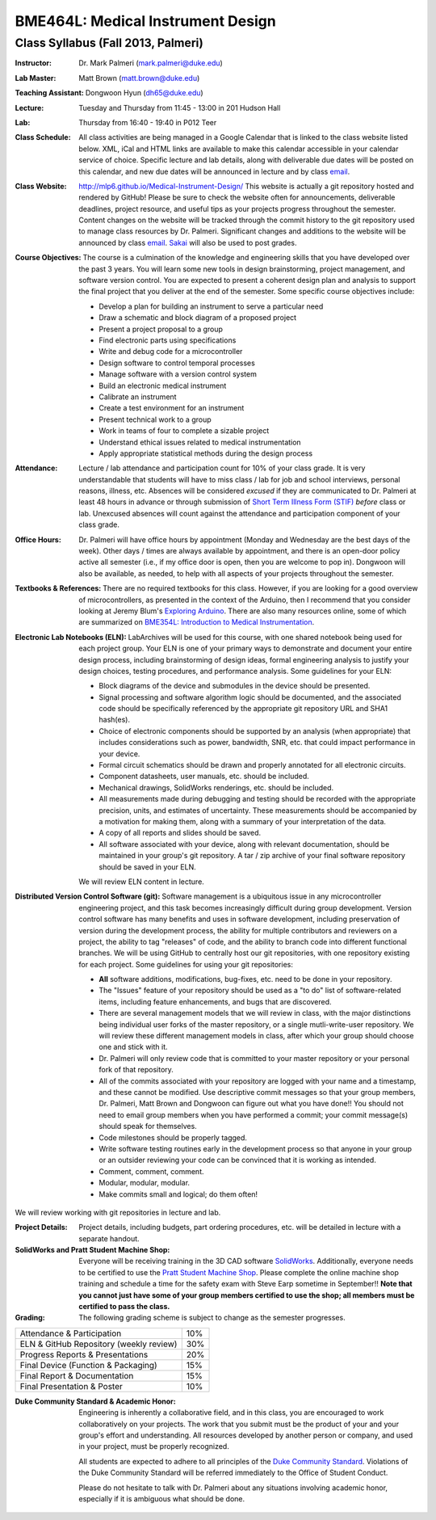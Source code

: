 BME464L: Medical Instrument Design
==================================

Class Syllabus (Fall 2013, Palmeri)
------------------------------------

:Instructor: Dr. Mark Palmeri (mark.palmeri@duke.edu)

:Lab Master: Matt Brown (matt.brown@duke.edu)

:Teaching Assistant: Dongwoon Hyun (dh65@duke.edu)

:Lecture: Tuesday and Thursday from 11:45 - 13:00 in 201 Hudson Hall

:Lab: Thursday from 16:40 - 19:40 in P012 Teer

:Class Schedule: All class activities are being managed in a Google Calendar that is linked to the class website listed below.  XML, iCal and HTML links are available to make this calendar accessible in your calendar service of choice.  Specific lecture and lab details, along with deliverable due dates will be posted on this calendar, and new due dates will be announced in lecture and by class `email <bme464l-01l-f2013@duke.edu>`_.

:Class Website: http://mlp6.github.io/Medical-Instrument-Design/  This website is actually a git repository hosted and rendered by GitHub! Please be sure to check the website often for announcements, deliverable deadlines, project resource, and useful tips as your projects progress throughout the semester.  Content changes on the website will be tracked through the commit history to the git repository used to manage class resources by Dr. Palmeri.  Significant changes and additions to the website will be announced by class `email <bme464l-01l-f2013@duke.edu>`_.  `Sakai <http://sakai.duke.edu>`_ will also be used to post grades.

:Course Objectives: The course is a culmination of the knowledge and engineering skills that you have developed over the past 3 years.  You will learn some new tools in design brainstorming, project management, and software version control.  You are expected to present a coherent design plan and analysis to support the final project that you deliver at the end of the semester.  Some specific course objectives include:

 * Develop a plan for building an instrument to serve a particular need
 * Draw a schematic and block diagram of a proposed project 
 * Present a project proposal to a group 
 * Find electronic parts using specifications
 * Write and debug code for a microcontroller 
 * Design software to control temporal processes 
 * Manage software with a version control system
 * Build an electronic medical instrument
 * Calibrate an instrument
 * Create a test environment for an instrument 
 * Present technical work to a group
 * Work in teams of four to complete a sizable project 
 * Understand ethical issues related to medical instrumentation 
 * Apply appropriate statistical methods during the design process 

:Attendance: Lecture / lab attendance and participation count for 10% of your class grade.  It is very understandable that students will have to miss class / lab for job and school interviews, personal reasons, illness, etc.  Absences will be considered *excused* if they are communicated to Dr. Palmeri at least 48 hours in advance or through submission of `Short Term Illness Form (STIF) <http://www.pratt.duke.edu/undergrad/policies/3531>`_ *before* class or lab.   Unexcused absences will count against the attendance and participation component of your class grade.

:Office Hours: Dr. Palmeri will have office hours by appointment (Monday and Wednesday are the best days of the week).  Other days / times are always available by appointment, and there is an open-door policy active all semester (i.e., if my office door is open, then you are welcome to pop in).  Dongwoon will also be available, as needed, to help with all aspects of your projects throughout the semester.

:Textbooks & References: There are no required textbooks for this class.  However, if you are looking for a good overview of microcontrollers, as presented in the context of the Arduino, then I recommend that you consider looking at Jeremy Blum's `Exploring Arduino <http://exploringarduino.com/>`_.  There are also many resources online, some of which are summarized on `BME354L: Introduction to Medical Instrumentation <http://mlp6.github.io/Intro-Medical-Instrumentation/>`_.

:Electronic Lab Notebooks (ELN): LabArchives will be used for this course, with one shared notebook being used for each project group.  Your ELN is one of your primary ways to demonstrate and document your entire design process, including brainstorming of design ideas, formal engineering analysis to justify your design choices, testing procedures, and performance analysis.  Some guidelines for your ELN:

 * Block diagrams of the device and submodules in the device should be presented.
 * Signal processing and software algorithm logic should be documented, and the associated code should be specifically referenced by the appropriate git repository URL and SHA1 hash(es).
 * Choice of electronic components should be supported by an analysis (when appropriate) that includes considerations such as power, bandwidth, SNR, etc. that could impact performance in your device.
 * Formal circuit schematics should be drawn and properly annotated for all electronic circuits.
 * Component datasheets, user manuals, etc. should be included.
 * Mechanical drawings, SolidWorks renderings, etc. should be included.
 * All measurements made during debugging and testing should be recorded with the appropriate precision, units, and estimates of uncertainty.  These measurements should be accompanied by a motivation for making them, along with a summary of your interpretation of the data.
 * A copy of all reports and slides should be saved.
 * All software associated with your device, along with relevant documentation, should be maintained in your group's git repository.  A tar / zip archive of your final software repository should be saved in your ELN.

 We will review ELN content in lecture.

:Distributed Version Control Software (git): Software management is a ubiquitous issue in any microcontroller engineering project, and this task becomes increasingly difficult during group development.  Version control software has many benefits and uses in software development, including preservation of version during the development process, the ability for multiple contributors and reviewers on a project, the ability to tag "releases" of code, and the ability to branch code into different functional branches.  We will be using GitHub to centrally host our git repositories, with one repository existing for each project.  Some guidelines for using your git repositories:

 * **All** software additions, modifications, bug-fixes, etc. need to be done in your repository.
 * The "Issues" feature of your repository should be used as a "to do" list of software-related items, including feature enhancements, and bugs that are discovered.
 * There are several management models that we will review in class, with the major distinctions being individual user forks of the master repository, or a single mutli-write-user repository.  We will review these different management models in class, after which your group should choose one and stick with it.
 * Dr. Palmeri will only review code that is committed to your master repository or your personal fork of that repository.  
 * All of the commits associated with your repository are logged with your name and a timestamp, and these cannot be modified.  Use descriptive commit messages so that your group members, Dr. Palmeri, Matt Brown and Dongwoon can figure out what you have done!!  You should not need to email group members when you have performed a commit; your commit message(s) should speak for themselves.
 * Code milestones should be properly tagged.
 * Write software testing routines early in the development process so that anyone in your group or an outsider reviewing your code can be convinced that it is working as intended.
 * Comment, comment, comment.
 * Modular, modular, modular.
 * Make commits small and logical; do them often!

We will review working with git repositories in lecture and lab.

:Project Details: Project details, including budgets, part ordering procedures, etc. will be detailed in lecture with a separate handout.

:SolidWorks and Pratt Student Machine Shop: Everyone will be receiving training in the 3D CAD software `SolidWorks <http://www.solidworks.com>`_.  Additionally, everyone needs to be certified to use the `Pratt Student Machine Shop <http://studentshop.pratt.duke.edu/>`_.  Please complete the online machine shop training and schedule a time for the safety exam with Steve Earp sometime in September!!  **Note that you cannot just have some of your group members certified to use the shop; all members must be certified to pass the class.**

:Grading: The following grading scheme is subject to change as the semester progresses.

+-----------------------------------------+-----+
| Attendance & Participation              | 10% |
+-----------------------------------------+-----+
| ELN & GitHub Repository (weekly review) | 30% |
+-----------------------------------------+-----+
| Progress Reports & Presentations        | 20% |
+-----------------------------------------+-----+
| Final Device (Function & Packaging)     | 15% |
+-----------------------------------------+-----+
| Final Report & Documentation            | 15% |
+-----------------------------------------+-----+
| Final Presentation & Poster             | 10% |
+-----------------------------------------+-----+

:Duke Community Standard & Academic Honor: 

    Engineering is inherently a collaborative field, and in this class, you are
    encouraged to work collaboratively on your projects.  The work that you
    submit must be the product of your and your group's effort and
    understanding.  All resources developed by another person or company, and
    used in your project, must be properly recognized.
 
    All students are expected to adhere to all principles of the `Duke Community
    Standard <http://www.integrity.duke.edu/standard.html>`_.  Violations of the
    Duke Community Standard will be referred immediately to the Office of
    Student Conduct.

    Please do not hesitate to talk with Dr. Palmeri about any situations
    involving academic honor, especially if it is ambiguous what should be
    done.
